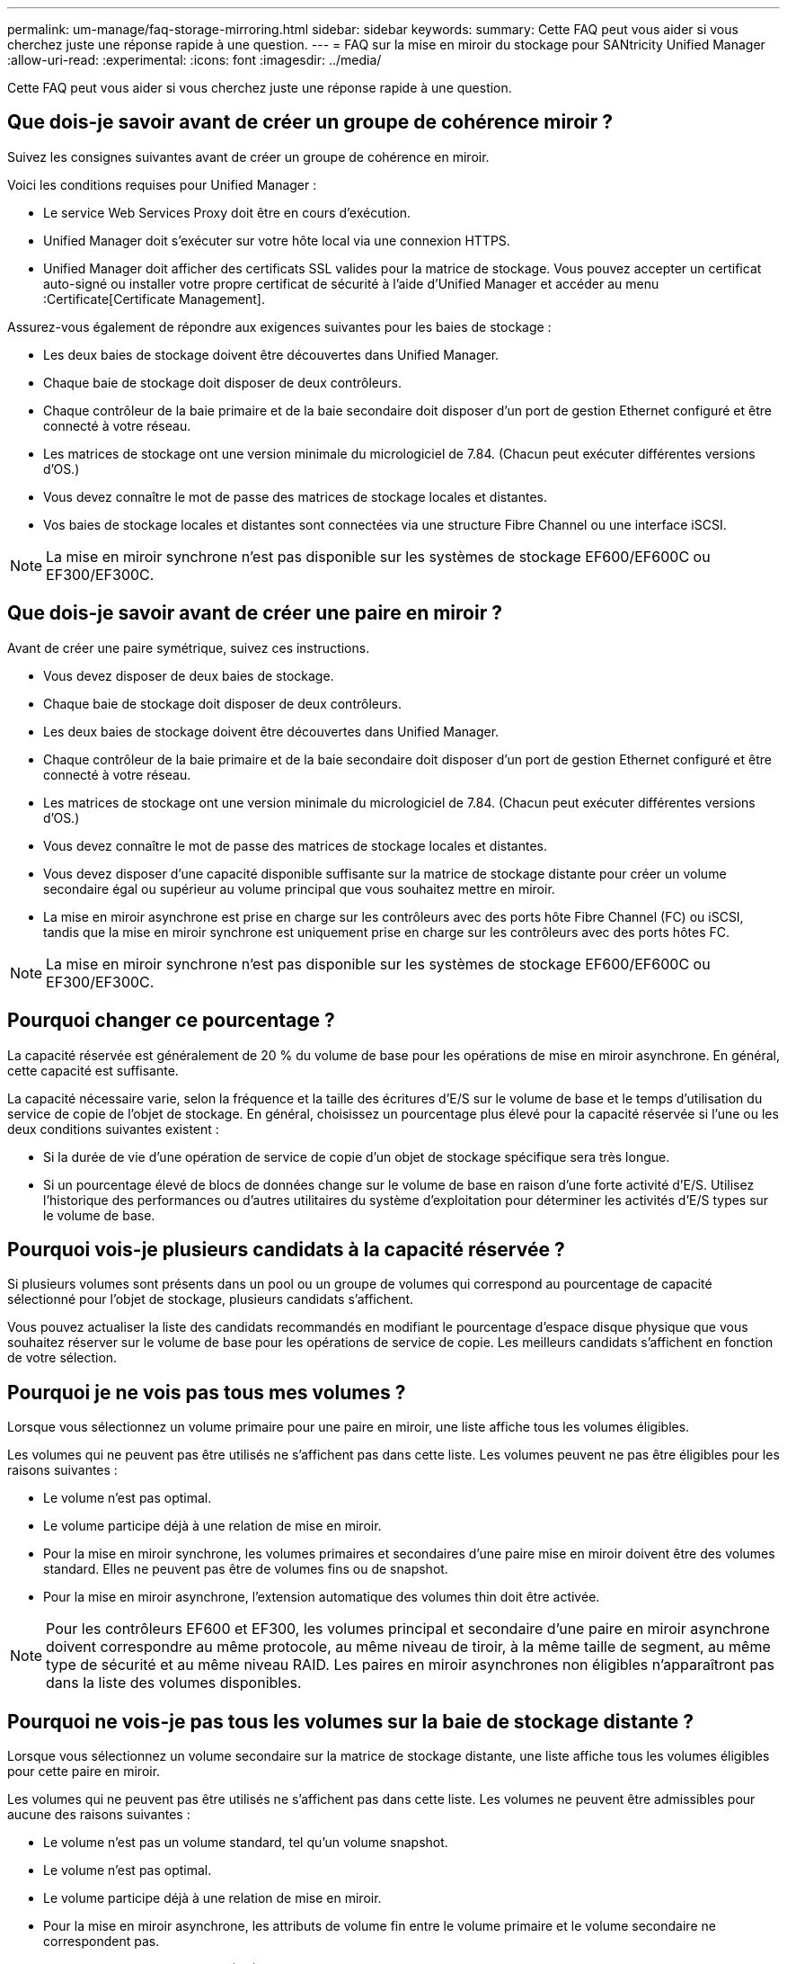 ---
permalink: um-manage/faq-storage-mirroring.html 
sidebar: sidebar 
keywords:  
summary: Cette FAQ peut vous aider si vous cherchez juste une réponse rapide à une question. 
---
= FAQ sur la mise en miroir du stockage pour SANtricity Unified Manager
:allow-uri-read: 
:experimental: 
:icons: font
:imagesdir: ../media/


[role="lead"]
Cette FAQ peut vous aider si vous cherchez juste une réponse rapide à une question.



== Que dois-je savoir avant de créer un groupe de cohérence miroir ?

Suivez les consignes suivantes avant de créer un groupe de cohérence en miroir.

Voici les conditions requises pour Unified Manager :

* Le service Web Services Proxy doit être en cours d'exécution.
* Unified Manager doit s'exécuter sur votre hôte local via une connexion HTTPS.
* Unified Manager doit afficher des certificats SSL valides pour la matrice de stockage. Vous pouvez accepter un certificat auto-signé ou installer votre propre certificat de sécurité à l'aide d'Unified Manager et accéder au menu :Certificate[Certificate Management].


Assurez-vous également de répondre aux exigences suivantes pour les baies de stockage :

* Les deux baies de stockage doivent être découvertes dans Unified Manager.
* Chaque baie de stockage doit disposer de deux contrôleurs.
* Chaque contrôleur de la baie primaire et de la baie secondaire doit disposer d'un port de gestion Ethernet configuré et être connecté à votre réseau.
* Les matrices de stockage ont une version minimale du micrologiciel de 7.84. (Chacun peut exécuter différentes versions d'OS.)
* Vous devez connaître le mot de passe des matrices de stockage locales et distantes.
* Vos baies de stockage locales et distantes sont connectées via une structure Fibre Channel ou une interface iSCSI.


[NOTE]
====
La mise en miroir synchrone n'est pas disponible sur les systèmes de stockage EF600/EF600C ou EF300/EF300C.

====


== Que dois-je savoir avant de créer une paire en miroir ?

Avant de créer une paire symétrique, suivez ces instructions.

* Vous devez disposer de deux baies de stockage.
* Chaque baie de stockage doit disposer de deux contrôleurs.
* Les deux baies de stockage doivent être découvertes dans Unified Manager.
* Chaque contrôleur de la baie primaire et de la baie secondaire doit disposer d'un port de gestion Ethernet configuré et être connecté à votre réseau.
* Les matrices de stockage ont une version minimale du micrologiciel de 7.84. (Chacun peut exécuter différentes versions d'OS.)
* Vous devez connaître le mot de passe des matrices de stockage locales et distantes.
* Vous devez disposer d'une capacité disponible suffisante sur la matrice de stockage distante pour créer un volume secondaire égal ou supérieur au volume principal que vous souhaitez mettre en miroir.
* La mise en miroir asynchrone est prise en charge sur les contrôleurs avec des ports hôte Fibre Channel (FC) ou iSCSI, tandis que la mise en miroir synchrone est uniquement prise en charge sur les contrôleurs avec des ports hôtes FC.


[NOTE]
====
La mise en miroir synchrone n'est pas disponible sur les systèmes de stockage EF600/EF600C ou EF300/EF300C.

====


== Pourquoi changer ce pourcentage ?

La capacité réservée est généralement de 20 % du volume de base pour les opérations de mise en miroir asynchrone. En général, cette capacité est suffisante.

La capacité nécessaire varie, selon la fréquence et la taille des écritures d'E/S sur le volume de base et le temps d'utilisation du service de copie de l'objet de stockage. En général, choisissez un pourcentage plus élevé pour la capacité réservée si l'une ou les deux conditions suivantes existent :

* Si la durée de vie d'une opération de service de copie d'un objet de stockage spécifique sera très longue.
* Si un pourcentage élevé de blocs de données change sur le volume de base en raison d'une forte activité d'E/S. Utilisez l'historique des performances ou d'autres utilitaires du système d'exploitation pour déterminer les activités d'E/S types sur le volume de base.




== Pourquoi vois-je plusieurs candidats à la capacité réservée ?

Si plusieurs volumes sont présents dans un pool ou un groupe de volumes qui correspond au pourcentage de capacité sélectionné pour l'objet de stockage, plusieurs candidats s'affichent.

Vous pouvez actualiser la liste des candidats recommandés en modifiant le pourcentage d'espace disque physique que vous souhaitez réserver sur le volume de base pour les opérations de service de copie. Les meilleurs candidats s'affichent en fonction de votre sélection.



== Pourquoi je ne vois pas tous mes volumes ?

Lorsque vous sélectionnez un volume primaire pour une paire en miroir, une liste affiche tous les volumes éligibles.

Les volumes qui ne peuvent pas être utilisés ne s'affichent pas dans cette liste. Les volumes peuvent ne pas être éligibles pour les raisons suivantes :

* Le volume n'est pas optimal.
* Le volume participe déjà à une relation de mise en miroir.
* Pour la mise en miroir synchrone, les volumes primaires et secondaires d'une paire mise en miroir doivent être des volumes standard. Elles ne peuvent pas être de volumes fins ou de snapshot.
* Pour la mise en miroir asynchrone, l'extension automatique des volumes thin doit être activée.



NOTE: Pour les contrôleurs EF600 et EF300, les volumes principal et secondaire d'une paire en miroir asynchrone doivent correspondre au même protocole, au même niveau de tiroir, à la même taille de segment, au même type de sécurité et au même niveau RAID. Les paires en miroir asynchrones non éligibles n'apparaîtront pas dans la liste des volumes disponibles.



== Pourquoi ne vois-je pas tous les volumes sur la baie de stockage distante ?

Lorsque vous sélectionnez un volume secondaire sur la matrice de stockage distante, une liste affiche tous les volumes éligibles pour cette paire en miroir.

Les volumes qui ne peuvent pas être utilisés ne s'affichent pas dans cette liste. Les volumes ne peuvent être admissibles pour aucune des raisons suivantes :

* Le volume n'est pas un volume standard, tel qu'un volume snapshot.
* Le volume n'est pas optimal.
* Le volume participe déjà à une relation de mise en miroir.
* Pour la mise en miroir asynchrone, les attributs de volume fin entre le volume primaire et le volume secondaire ne correspondent pas.
* Si vous utilisez Data assurance (DA), le volume primaire et le volume secondaire doivent avoir les mêmes paramètres DA.
+
** Si le volume principal est DA activé, le volume secondaire doit être DA activé.
** Si le volume principal n'est pas activé par DA, le volume secondaire ne doit pas être activé par DA.


* Pour la mise en miroir asynchrone, le volume principal et le volume secondaire doivent disposer des mêmes fonctions de sécurité de lecteur.
+
** Si le volume principal prend en charge la norme FIPS, le volume secondaire doit être compatible FIPS.
** Si le volume primaire est compatible FDE, le volume secondaire doit être compatible FDE.
** Si le volume principal n'utilise pas la sécurité du lecteur, le volume secondaire ne doit pas utiliser la sécurité du lecteur.






== Quel est l'impact de la priorité de synchronisation sur les taux de synchronisation ?

La priorité de synchronisation définit le temps de traitement alloué aux activités de synchronisation par rapport aux performances du système.

Le propriétaire du contrôleur du volume primaire effectue cette opération en arrière-plan. Parallèlement, le propriétaire du contrôleur traite les écritures d'E/S locales sur le volume primaire et les écritures distantes associées sur le volume secondaire. Étant donné que la resynchronisation renvoie les ressources de traitement du contrôleur à partir de l'activité d'E/S, la resynchronisation peut avoir un impact sur les performances de l'application hôte.

Gardez ces consignes à l'esprit pour vous aider à déterminer la durée d'une priorité de synchronisation et la manière dont les priorités de synchronisation peuvent affecter les performances du système.

Ces taux de priorité sont disponibles :

* La plus faible
* Faible
* Moyen
* Élevée
* La plus haute


Le taux de priorité le plus faible prend en charge les performances du système, mais la resynchronisation prend plus de temps. Le taux de priorité le plus élevé prend en charge la resynchronisation, mais la performance du système peut être compromise.

Ces lignes directrices approxent les différences entre les priorités.

[cols="45h,~"]
|===
| Taux de priorité pour la synchronisation complète | Temps écoulé par rapport au taux de synchronisation le plus élevé 


 a| 
La plus faible
 a| 
Environ huit fois plus longtemps qu'au taux de priorité le plus élevé.



 a| 
Faible
 a| 
Environ six fois plus longtemps qu'au taux de priorité le plus élevé.



 a| 
Moyen
 a| 
Environ trois fois et demie tant qu'au taux de priorité le plus élevé.



 a| 
Élevée
 a| 
Environ deux fois plus longtemps qu'au taux de priorité le plus élevé.

|===
La taille des volumes et les charges des E/S hôte ont un impact sur les comparaisons de temps de synchronisation.



== Pourquoi est-il recommandé d'utiliser une stratégie de synchronisation manuelle ?

La resynchronisation manuelle est recommandée car elle vous permet de gérer le processus de resynchronisation de manière à fournir la meilleure possibilité de récupérer des données.

Si vous utilisez une règle de resynchronisation automatique et que des problèmes de communication intermittents se produisent pendant la resynchronisation, les données du volume secondaire peuvent être temporairement corrompues. Une fois la resynchronisation terminée, les données sont corrigées.
